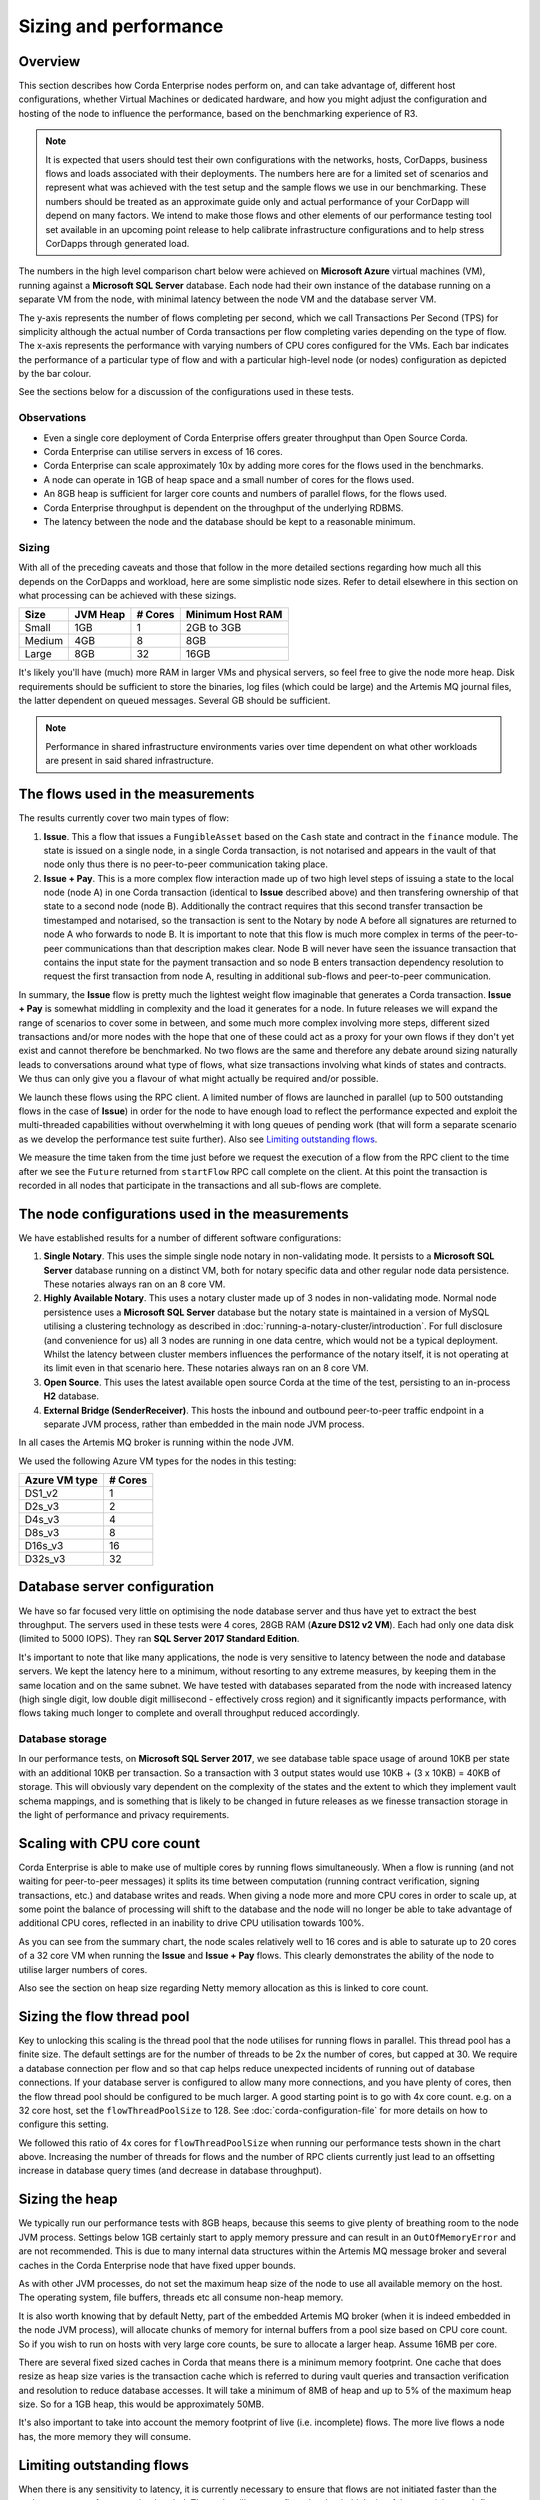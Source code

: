 Sizing and performance
======================

Overview
--------

This section describes how Corda Enterprise nodes perform on, and can take advantage of, different host configurations, whether Virtual Machines or dedicated
hardware, and how you might adjust the configuration and hosting of the node to influence the performance, based on the benchmarking experience of R3.

.. note:: It is expected that users should test their own configurations with the networks, hosts, CorDapps, business flows
          and loads associated with their deployments.  The numbers here are for a limited set of scenarios and represent what
          was achieved with the test setup and the sample flows we use in our benchmarking.  These numbers should be treated
          as an approximate guide only and actual performance of your CorDapp will depend on many factors.  We intend to make those flows
          and other elements of our performance testing tool set available in an upcoming point release to help calibrate
          infrastructure configurations and to help stress CorDapps through generated load.

The numbers in the high level comparison chart below were achieved on **Microsoft Azure** virtual machines (VM), running against a
**Microsoft SQL Server** database.  Each node had their own instance of the database running on a separate VM from the node,
with minimal latency between the node VM and the database server VM.

.. image:: resources/performance/comparison-chart.png

The y-axis represents the number of flows completing per second, which we call Transactions Per Second (TPS) for simplicity although the actual number of
Corda transactions per flow completing varies depending on the type of flow.   The x-axis represents the performance with varying numbers
of CPU cores configured for the VMs.  Each bar indicates the performance of a particular type of flow and with a particular high-level node (or nodes)
configuration as depicted by the bar colour.

See the sections below for a discussion of the configurations used in these tests.

Observations
~~~~~~~~~~~~

* Even a single core deployment of Corda Enterprise offers greater throughput than Open Source Corda.
* Corda Enterprise can utilise servers in excess of 16 cores.
* Corda Enterprise can scale approximately 10x by adding more cores for the flows used in the benchmarks.
* A node can operate in 1GB of heap space and a small number of cores for the flows used.
* An 8GB heap is sufficient for larger core counts and numbers of parallel flows, for the flows used.
* Corda Enterprise throughput is dependent on the throughput of the underlying RDBMS.
* The latency between the node and the database should be kept to a reasonable minimum.

Sizing
~~~~~~

With all of the preceding caveats and those that follow in the more detailed sections regarding how much all this depends on the
CorDapps and workload, here are some simplistic node sizes.  Refer to detail elsewhere in this section on what processing can be achieved with
these sizings.

============ ========= ======= ================
Size         JVM Heap  # Cores Minimum Host RAM
============ ========= ======= ================
Small        1GB         1     2GB to 3GB

Medium       4GB         8     8GB

Large        8GB        32     16GB
============ ========= ======= ================

It's likely you'll have (much) more RAM in larger VMs and physical servers, so feel free to give the node more heap.  Disk requirements
should be sufficient to store the binaries, log files (which could be large) and the Artemis MQ journal files, the latter dependent on queued messages.  Several GB should be sufficient.

.. note:: Performance in shared infrastructure environments varies over time dependent on what other workloads are present in said
          shared infrastructure.

The flows used in the measurements
----------------------------------

The results currently cover two main types of flow:

1. **Issue**. This a flow that issues a ``FungibleAsset`` based on the ``Cash`` state and contract in the ``finance`` module.  The state is issued on
   a single node, in a single Corda transaction, is not notarised and appears in the vault of that node only thus there is no peer-to-peer communication
   taking place.
2. **Issue + Pay**. This is a more complex flow interaction made up of two high level steps of issuing a state to the local node (node A)
   in one Corda transaction (identical to **Issue** described above) and then transfering ownership of that state to a second node (node B).
   Additionally the contract requires that this second transfer transaction be timestamped and notarised, so the transaction is sent to the Notary by node A
   before all signatures are returned to node A who forwards to node B.   It is important to note that this flow is much more complex in terms of the peer-to-peer
   communications than that description makes clear.  Node B will never have seen the issuance transaction that contains the input state for the payment
   transaction and so node B enters transaction dependency resolution to request the first transaction from node A, resulting in additional sub-flows and
   peer-to-peer communication.

In summary, the **Issue** flow is pretty much the lightest weight flow imaginable that generates a Corda transaction.  **Issue + Pay** is somewhat middling in
complexity and the load it generates for a node.  In future releases we will expand the range of scenarios to cover some in between, and some much more complex
involving more steps, different sized transactions and/or more nodes with the hope that one of these could act as a proxy for your own flows if they don't yet exist
and cannot therefore be benchmarked.  No two flows are the same and therefore any debate around sizing naturally leads to conversations around what type
of flows, what size transactions involving what kinds of states and contracts.  We thus can only give you a flavour of what might actually be required and/or possible.

We launch these flows using the RPC client.  A limited number of flows are launched in parallel (up to 500 outstanding flows in the case of **Issue**) in order
for the node to have enough load to reflect the performance expected and exploit the multi-threaded capabilities without overwhelming it with long queues of pending work
(that will form a separate scenario as we develop the performance test suite further). Also see `Limiting outstanding flows`_.

We measure the time taken from the time just before we request the execution of a flow from the RPC client to the time after we see the ``Future`` returned
from ``startFlow`` RPC call complete on the client.  At this point the transaction is recorded in all nodes that participate in the transactions and all sub-flows are
complete.

The node configurations used in the measurements
------------------------------------------------

We have established results for a number of different software configurations:

1. **Single Notary**.  This uses the simple single node notary in non-validating mode.  It persists to a **Microsoft SQL Server** database running
   on a distinct VM, both for notary specific data and other regular node data persistence.  These notaries always ran on an 8 core VM.
2. **Highly Available Notary**.  This uses a notary cluster made up of 3 nodes in non-validating mode.  Normal node persistence uses a **Microsoft SQL Server** database
   but the notary state is maintained in a version of MySQL utilising a clustering technology as described in :doc:`running-a-notary-cluster/introduction`.
   For full disclosure (and convenience for us) all 3 nodes are running in one data centre, which would not be a typical deployment.  Whilst the latency
   between cluster members influences the performance of the notary itself, it is not operating at its limit even in that scenario here.  These notaries always ran on an 8 core VM.
3. **Open Source**.  This uses the latest available open source Corda at the time of the test, persisting to an in-process **H2** database.
4. **External Bridge (SenderReceiver)**.  This hosts the inbound and outbound peer-to-peer traffic endpoint in a separate JVM process, rather than embedded
   in the main node JVM process.

In all cases the Artemis MQ broker is running within the node JVM.

We used the following Azure VM types for the nodes in this testing:

============== ========
Azure VM type  # Cores
============== ========
DS1_v2           1
D2s_v3           2
D4s_v3           4
D8s_v3           8
D16s_v3         16
D32s_v3         32
============== ========

Database server configuration
-----------------------------

We have so far focused very little on optimising the node database server and thus have yet to extract the best throughput.  The servers used in these
tests were 4 cores, 28GB RAM (**Azure DS12 v2 VM**).  Each had only one data disk (limited to 5000 IOPS).  They ran
**SQL Server 2017 Standard Edition**.

It's important to note that like many applications, the node is very sensitive to latency between the node and database servers.  We kept the latency
here to a minimum, without resorting to any extreme measures, by keeping them in the same location and on the same subnet.  We have tested with
databases separated from the node with increased latency (high single digit, low double digit millisecond - effectively cross region) and it
significantly impacts performance, with flows taking much longer to complete and overall throughput reduced accordingly.

Database storage
~~~~~~~~~~~~~~~~

In our performance tests, on **Microsoft SQL Server 2017**, we see database table space usage of around 10KB per state with an additional 10KB per transaction.  So a transaction with
3 output states would use 10KB + (3 x 10KB) = 40KB of storage.  This will obviously vary dependent on the complexity of the states and the extent to which they
implement vault schema mappings, and is something that is likely to be changed in future releases as we finesse transaction storage in the light of
performance and privacy requirements.

Scaling with CPU core count
---------------------------

Corda Enterprise is able to make use of multiple cores by running flows simultaneously.  When a flow is running (and not waiting for peer-to-peer messages)
it splits its time between computation (running contract verification, signing transactions, etc.) and database writes and reads.  When giving a node more and more
CPU cores in order to scale up, at some point the balance of processing will shift to the database and the node will no longer be able to take advantage of
additional CPU cores, reflected in an inability to drive CPU utilisation towards 100%.

As you can see from the summary chart, the node scales relatively well to 16 cores and is able to saturate up to 20 cores of a 32 core VM when running the
**Issue** and **Issue + Pay** flows.  This clearly demonstrates the ability of the node to utilise larger numbers of cores.

Also see the section on heap size regarding Netty memory allocation as this is linked to core count.

Sizing the flow thread pool
---------------------------

Key to unlocking this scaling is the thread pool that the node utilises for running flows in parallel.  This thread pool has a finite size.  The default settings
are for the number of threads to be 2x the number of cores, but capped at 30.  We require a database connection per flow and so that cap helps reduce unexpected
incidents of running out of database connections.  If your database server is configured to allow many more connections, and you have plenty of cores, then the flow thread
pool should be configured to be much larger.  A good starting point is to go with 4x core count.  e.g. on a 32 core host, set the ``flowThreadPoolSize`` to 128.
See :doc:`corda-configuration-file` for more details on how to configure this setting.

We followed this ratio of 4x cores for ``flowThreadPoolSize`` when running our performance tests shown in the chart above.  Increasing the number of threads for flows
and the number of RPC clients currently just lead to an offsetting increase in database query times (and decrease in database throughput).

Sizing the heap
---------------

We typically run our performance tests with 8GB heaps, because this seems to give plenty of breathing room to the node JVM process.  Settings below
1GB certainly start to apply memory pressure and can result in an ``OutOfMemoryError`` and are not recommended.  This is due to many internal data structures within the
Artemis MQ message broker and several caches in the Corda Enterprise node that have fixed upper bounds.

As with other JVM processes, do not set the maximum heap size of the node to use all available memory on the host.  The operating system, file buffers,
threads etc all consume non-heap memory.

It is also worth knowing that by default Netty, part of the embedded Artemis MQ broker (when it is indeed embedded in the node JVM process), will allocate
chunks of memory for internal buffers from a pool size based on CPU core count.  So if you wish to run on hosts with very large core counts, be sure to allocate a larger heap.  Assume 16MB per core.

There are several fixed sized caches in Corda that means there is a minimum memory footprint.  One cache that does resize as heap size varies is the transaction cache
which is referred to during vault queries and transaction verification and resolution to reduce database accesses.  It will take a minimum of 8MB of heap and up to 5% of the maximum heap size.  So
for a 1GB heap, this would be approximately 50MB.

It's also important to take into account the memory footprint of live (i.e. incomplete) flows.  The more live flows a node has, the more memory they will consume.

Limiting outstanding flows
--------------------------

When there is any sensitivity to latency, it is currently necessary to ensure that flows are not initiated faster than the node can process for a sustained
period.  The node will process flows in what it thinks is a fair way, giving each flow a small amount of processing at a time.  This can lead to extended latencies
for each flow.  The overall ability to process flows is not impaired, but it may appear it is as each flow will take longer and longer to process as more
and more flows receive processing time.  In a subsequent release this fairness will be revisited to try and bias towards flow completion. In the meantime, it
may be necessary to limit the number of outstanding flows in the RPC client, by only allowing a certain number of incomplete ``Future``-s as returned
from ``startFlow``.

Network bandwidth
-----------------

In the highest throughput scenarios we see above, node A experiences between 300 and 400Mbit/s outbound network traffic.  Inbound is a little less,
since under normal circumstances flow checkpoint traffic is write-only.